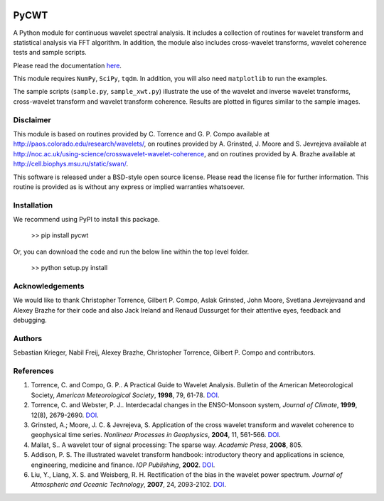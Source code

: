 |ReadTheDocs| |PyPi| |Travis|



PyCWT
#####

A Python module for continuous wavelet spectral analysis. It includes a
collection of routines for wavelet transform and statistical analysis via FFT
algorithm. In addition, the module also includes cross-wavelet transforms,
wavelet coherence tests and sample scripts.

Please read the documentation `here <http://pycwt.readthedocs.io/en/latest/>`__\ .

This module requires ``NumPy``, ``SciPy``, ``tqdm``. In addition, you will 
also need ``matplotlib`` to run the examples.

The sample scripts (``sample.py``, ``sample_xwt.py``) illustrate the use of
the wavelet and inverse wavelet transforms, cross-wavelet transform and
wavelet transform coherence. Results are plotted in figures similar to the
sample images.


Disclaimer
==========

This module is based on routines provided by C. Torrence and G. P. Compo
available at http://paos.colorado.edu/research/wavelets/, on routines
provided by A. Grinsted, J. Moore and S. Jevrejeva available at
http://noc.ac.uk/using-science/crosswavelet-wavelet-coherence, and
on routines provided by A. Brazhe available at
http://cell.biophys.msu.ru/static/swan/.

This software is released under a BSD-style open source license. Please read
the license file for further information. This routine is provided as is
without any express or implied warranties whatsoever.


Installation
============

We recommend using PyPI to install this package.

    >> pip install pycwt

Or, you can download the code and run the below line within the top level
folder.

    >> python setup.py install


Acknowledgements
================

We would like to thank Christopher Torrence, Gilbert P. Compo, Aslak Grinsted,
John Moore, Svetlana Jevrejevaand and Alexey Brazhe for their code and also
Jack Ireland and Renaud Dussurget for their attentive eyes, feedback and
debugging.


Authors
=======

Sebastian Krieger, Nabil Freij, Alexey Brazhe, Christopher Torrence,
Gilbert P. Compo and contributors.


References
==========

1. Torrence, C. and Compo, G. P.. A Practical Guide to Wavelet
   Analysis. Bulletin of the American Meteorological Society, *American
   Meteorological Society*, **1998**, 79, 61-78.
   `DOI <http://dx.doi.org/10.1175/1520-0477(1998)079\<0061:APGTWA\>2.0.CO;2>`__\ .
2. Torrence, C. and Webster, P. J.. Interdecadal changes in the
   ENSO-Monsoon system, *Journal of Climate*, **1999**, 12(8),
   2679-2690. `DOI <http://dx.doi.org/10.1175/1520-0442(1999)012\<2679:ICITEM\>2.0.CO;2>`__\.
3. Grinsted, A.; Moore, J. C. & Jevrejeva, S. Application of the cross
   wavelet transform and wavelet coherence to geophysical time series.
   *Nonlinear Processes in Geophysics*, **2004**, 11, 561-566.
   `DOI <http://dx.doi.org/10.5194/npg-11-561-2004>`__\ .
4. Mallat, S.. A wavelet tour of signal processing: The sparse way.
   *Academic Press*, **2008**, 805.
5. Addison, P. S. The illustrated wavelet transform handbook:
   introductory theory and applications in science, engineering,
   medicine and finance. *IOP Publishing*, **2002**.
   `DOI <http://dx.doi.org/10.1201/9781420033397>`__\ .
6. Liu, Y., Liang, X. S. and Weisberg, R. H. Rectification of the bias
   in the wavelet power spectrum. *Journal of Atmospheric and Oceanic
   Technology*, **2007**, 24, 2093-2102.
   `DOI <http://dx.doi.org/10.1175/2007JTECHO511.1>`__\ .


.. |ReadTheDocs| image:: https://readthedocs.org/projects/pycwt/badge/?version=latest
   :target: http://pycwt.readthedocs.io/en/latest/?badge=latest

.. |PyPi| image:: https://badge.fury.io/py/pycwt.svg
   :target: https://badge.fury.io/py/pycwt

.. |Travis| image:: https://travis-ci.org/regeirk/pycwt.svg?branch=master
   :target: https://travis-ci.org/regeirk/pycwt
